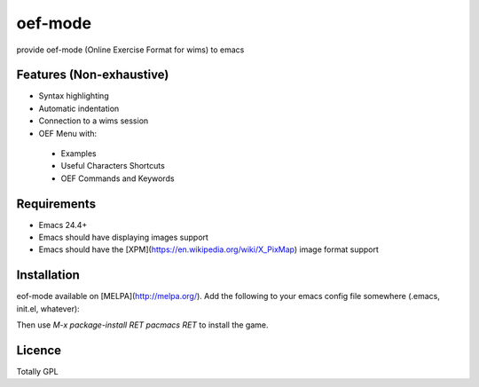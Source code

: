 

oef-mode
========

provide oef-mode (Online Exercise Format for wims) to emacs  

Features (Non-exhaustive)
-------------------------

* Syntax highlighting 
* Automatic indentation
* Connection to a wims session
* OEF Menu with:
 * Examples
 * Useful Characters Shortcuts
 * OEF Commands and Keywords
 
Requirements
------------

- Emacs 24.4+
- Emacs should have displaying images support
- Emacs should have the [XPM](https://en.wikipedia.org/wiki/X_PixMap) image format support

Installation
------------

eof-mode available on [MELPA](http://melpa.org/). Add the following to
your emacs config file somewhere (.emacs, init.el, whatever):

.. code:: python
 (require 'package)
 (add-to-list 'package-archives
              '("melpa" . "https://melpa.org/packages/") t)


Then use `M-x package-install RET pacmacs RET` to install the game.
 
 

Licence
-------

Totally GPL



